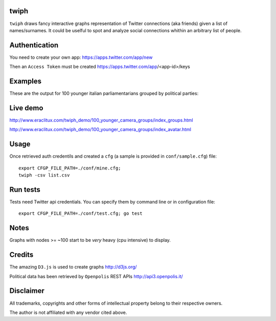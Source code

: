 twiph
=====

``twiph`` draws fancy interactive graphs representation of Twitter connections (aka friends) given a list of names/surnames. It could be uselful to spot and analyze social connections whithin an arbitrary list of people.

Authentication
==============

You need to create your own app: https://apps.twitter.com/app/new

Then an ``Access Token`` must be created https://apps.twitter.com/app/<app-id>/keys

Examples
========

These are the output for 100 younger italian parliamentarians grouped by political parties:

|image0|_ |image1|_

.. |image0| image:: http://www.eraclitux.com/img/twiph_100_younger.png
.. _image0: http://www.eraclitux.com/img/twiph_100_younger.png

.. |image1| image:: http://www.eraclitux.com/img/twiph_100_younger_avatar.png
.. _image1: http://www.eraclitux.com/img/twiph_100_younger_avatar.png

Live demo
=========

http://www.eraclitux.com/twiph_demo/100_younger_camera_groups/index_groups.html

http://www.eraclitux.com/twiph_demo/100_younger_camera_groups/index_avatar.html

Usage
=====

Once retrieved auth credentils and created a ``cfg`` (a sample is provided in ``conf/sample.cfg``) file::

        export CFGP_FILE_PATH=./conf/mine.cfg;
        twiph -csv list.csv

Run tests
=========

Tests need Twitter api credentials. You can specify them by command line or in configuration file::

        export CFGP_FILE_PATH=./conf/test.cfg; go test

Notes
=====

Graphs with nodes >= ~100 start to be *very* heavy (cpu intensive) to display.

Credits
=======

The amazing ``D3.js`` is used to create graphs http://d3js.org/

Political data has been retrieved by ``Openpolis`` REST APIs http://api3.openpolis.it/

Disclaimer
==========

All trademarks, copyrights and other forms of intellectual property belong to their respective owners.

The author is not affiliated with any vendor cited above.
